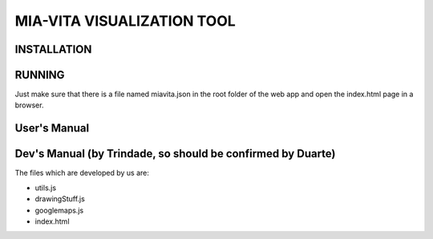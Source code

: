 MIA-VITA VISUALIZATION TOOL
===========================

INSTALLATION
------------

RUNNING
-------

Just make sure that there is a file named miavita.json in the root folder of the web app and open the index.html page in a browser.

User's Manual
-------------

Dev's Manual (by Trindade, so should be confirmed by Duarte)
------------------------------------------------------------

The files which are developed by us are:

* utils.js
* drawingStuff.js
* googlemaps.js
* index.html
